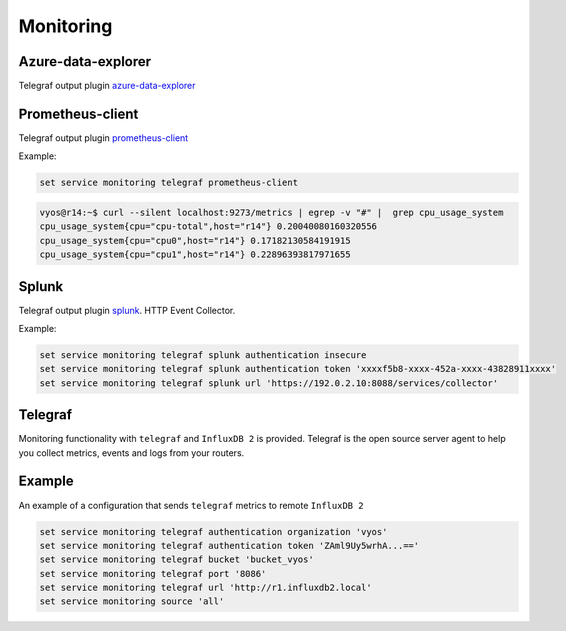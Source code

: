 Monitoring
----------

Azure-data-explorer
===================
Telegraf output plugin azure-data-explorer_

.. cfgcmd:: set service monitoring telegraf azure-data-explorer authentication client-id <client-id>

   Authentication application client-id.

.. cfgcmd:: set service monitoring telegraf azure-data-explorer authentication client-secret <client-secret>

   Authentication application client-secret.

.. cfgcmd:: set service monitoring telegraf azure-data-explorer authentication tenant-id <tenant-id>

   Authentication application tenant-id

.. cfgcmd:: set service monitoring telegraf azure-data-explorer database <name>

   Remote database name.

.. cfgcmd:: set service monitoring telegraf azure-data-explorer group-metrics <single-table | table-per-metric>

   Type of metrics grouping when push to Azure Data Explorer. The default is
   ``table-per-metric``.

.. cfgcmd:: set service monitoring telegraf azure-data-explorer table <name>

   Name of the single table Only if set group-metrics single-table.

.. cfgcmd:: set service monitoring telegraf azure-data-explorer url <url>

   Remote URL.

Prometheus-client
=================
Telegraf output plugin prometheus-client_

.. cfgcmd:: set service monitoring telegraf prometheus-client

   Output plugin Prometheus client

.. cfgcmd:: set service monitoring telegraf prometheus-client allow-from <prefix>

   Networks allowed to query this server

.. cfgcmd:: set service monitoring telegraf prometheus-client authentication username <username>

   HTTP basic authentication username

.. cfgcmd:: set service monitoring telegraf prometheus-client authentication password <password>

   HTTP basic authentication username

.. cfgcmd:: set service monitoring telegraf prometheus-client listen-address <address>

   Local IP addresses to listen on

.. cfgcmd:: set service monitoring telegraf prometheus-client metric-version <1 | 2>

   Metris version, the default is ``2``

.. cfgcmd:: set service monitoring telegraf prometheus-client port <port>

   Port number used by connection, default is ``9273``

Example:

.. code-block:: none

  set service monitoring telegraf prometheus-client

.. code-block:: none

  vyos@r14:~$ curl --silent localhost:9273/metrics | egrep -v "#" |  grep cpu_usage_system
  cpu_usage_system{cpu="cpu-total",host="r14"} 0.20040080160320556
  cpu_usage_system{cpu="cpu0",host="r14"} 0.17182130584191915
  cpu_usage_system{cpu="cpu1",host="r14"} 0.22896393817971655

Splunk
======
Telegraf output plugin splunk_. HTTP Event Collector.

.. cfgcmd:: set service monitoring telegraf splunk authentication insecure

   Use TLS but skip host validation

.. cfgcmd:: set service monitoring telegraf splunk authentication token <token>

   Authorization token

.. cfgcmd:: set service monitoring telegraf splunk authentication url <url>

   Remote URL to Splunk collector

Example:

.. code-block:: none

  set service monitoring telegraf splunk authentication insecure
  set service monitoring telegraf splunk authentication token 'xxxxf5b8-xxxx-452a-xxxx-43828911xxxx'
  set service monitoring telegraf splunk url 'https://192.0.2.10:8088/services/collector'

Telegraf
========
Monitoring functionality with ``telegraf`` and ``InfluxDB 2`` is provided.
Telegraf is the open source server agent to help you collect metrics, events
and logs from your routers.

.. cfgcmd:: set service monitoring telegraf authentication organization <organization>

   Authentication organization name

.. cfgcmd:: set service monitoring telegraf authentication token <token>

   Authentication token

.. cfgcmd:: set service monitoring telegraf bucket <bucket>

   Remote ``InfluxDB`` bucket name

.. cfgcmd:: set service monitoring port <port>

   Remote port

.. cfgcmd:: set service monitoring telegraf url <url>

   Remote URL


Example
=======

An example of a configuration that sends ``telegraf`` metrics to remote
``InfluxDB 2``

.. code-block:: none

  set service monitoring telegraf authentication organization 'vyos'
  set service monitoring telegraf authentication token 'ZAml9Uy5wrhA...=='
  set service monitoring telegraf bucket 'bucket_vyos'
  set service monitoring telegraf port '8086'
  set service monitoring telegraf url 'http://r1.influxdb2.local'
  set service monitoring source 'all'
  
.. _azure-data-explorer: https://github.com/influxdata/telegraf/tree/master/plugins/outputs/azure_data_explorer
.. _prometheus-client: https://github.com/influxdata/telegraf/tree/master/plugins/outputs/prometheus_client
.. _splunk: https://www.splunk.com/en_us/blog/it/splunk-metrics-via-telegraf.html
